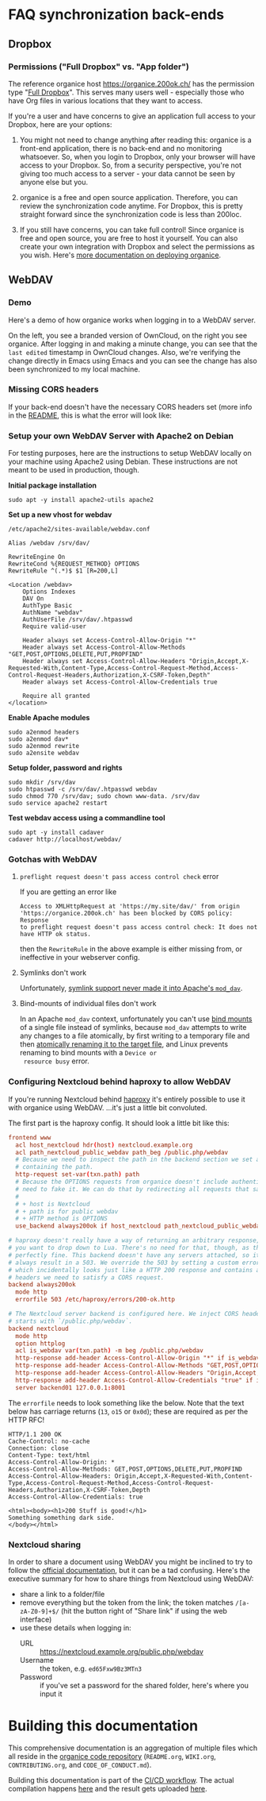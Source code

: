 # NOTE: This file holds additional documentation which doesn't need to
# be in the main README which also gets displayed on Github.

* FAQ synchronization back-ends
** Dropbox
   :PROPERTIES:
   :CUSTOM_ID: faq_dropbox
   :END:
*** Permissions ("Full Dropbox" vs. "App folder")

The reference organice host [[https://organice.200ok.ch/]] has the
permission type "[[https://www.dropbox.com/developers/reference/developer-guide][Full Dropbox]]". This serves many users well -
especially those who have Org files in various locations that they
want to access.

If you're a user and have concerns to give an application full access
to your Dropbox, here are your options:

1. You might not need to change anything after reading this: organice
   is a front-end application, there is no back-end and no monitoring
   whatsoever. So, when you login to Dropbox, only your browser will
   have access to your Dropbox. So, from a security perspective,
   you're not giving too much access to a server - your data cannot be
   seen by anyone else but you.

2. organice is a free and open source application. Therefore, you can
   review the synchronization code anytime. For Dropbox, this is
   pretty straight forward since the synchronization code is less than
   200loc.

3. If you still have concerns, you can take full control! Since
   organice is free and open source, you are free to host it yourself.
   You can also create your own integration with Dropbox and select
   the permissions as you wish. Here's [[#deployment][more documentation on deploying
   organice]].

** WebDAV
   :PROPERTIES:
   :CUSTOM_ID: faq_webdav
   :END:

*** Demo

 Here's a demo of how organice works when logging in to a WebDAV
 server.

 On the left, you see a branded version of OwnCloud, on the right you
 see organice. After logging in and making a minute change, you can see
 that the =last edited= timestamp in OwnCloud changes. Also, we're
 verifying the change directly in Emacs using Emacs and you can see the
 change has also been synchronized to my local machine.

 [[https://github.com/200ok-ch/organice/wiki/videos/demo-webdav.gif]]

*** Missing CORS headers

 If your back-end doesn't have the necessary CORS headers set (more
 info in the [[https://github.com/200ok-ch/organice/blob/master/README.org][README]], this is what the error will look like:

 [[https://github.com/200ok-ch/organice/wiki/videos/demo-webdav-failing-cors.gif]]

*** Setup your own WebDAV Server with Apache2 on Debian

 For testing purposes, here are the instructions to setup WebDAV
 locally on your machine using Apache2 using Debian. These instructions
 are not meant to be used in production, though.

 *Initial package installation*

 #+BEGIN_SRC shell
 sudo apt -y install apache2-utils apache2
 #+END_SRC

 *Set up a new vhost for webdav*

 =/etc/apache2/sites-available/webdav.conf=

 #+BEGIN_EXAMPLE
 Alias /webdav /srv/dav/

 RewriteEngine On
 RewriteCond %{REQUEST_METHOD} OPTIONS
 RewriteRule ^(.*)$ $1 [R=200,L]

 <Location /webdav>
     Options Indexes
     DAV On
     AuthType Basic
     AuthName "webdav"
     AuthUserFile /srv/dav/.htpasswd
     Require valid-user

     Header always set Access-Control-Allow-Origin "*"
     Header always set Access-Control-Allow-Methods "GET,POST,OPTIONS,DELETE,PUT,PROPFIND"
     Header always set Access-Control-Allow-Headers "Origin,Accept,X-Requested-With,Content-Type,Access-Control-Request-Method,Access-Control-Request-Headers,Authorization,X-CSRF-Token,Depth"
     Header always set Access-Control-Allow-Credentials true

     Require all granted
 </location>
 #+END_EXAMPLE

 *Enable Apache modules*

 #+BEGIN_SRC shell
 sudo a2enmod headers
 sudo a2enmod dav*
 sudo a2enmod rewrite
 sudo a2ensite webdav
 #+END_SRC

 *Setup folder, password and rights*

 #+BEGIN_SRC shell
 sudo mkdir /srv/dav
 sudo htpasswd -c /srv/dav/.htpasswd webdav
 sudo chmod 770 /srv/dav; sudo chown www-data. /srv/dav
 sudo service apache2 restart
 #+END_SRC

 *Test webdav access using a commandline tool*

 #+BEGIN_SRC shell
 sudo apt -y install cadaver
 cadaver http://localhost/webdav/
 #+END_SRC

*** Gotchas with WebDAV

**** =preflight request doesn't pass access control check= error

 If you are getting an error like

 #+BEGIN_EXAMPLE
 Access to XMLHttpRequest at 'https://my.site/dav/' from origin
 'https://organice.200ok.ch' has been blocked by CORS policy: Response
 to preflight request doesn't pass access control check: It does not
 have HTTP ok status.
 #+END_EXAMPLE

 then the =RewriteRule= in the above example is either missing from, or ineffective in your webserver config.

**** Symlinks don't work

 Unfortunately, [[https://serverfault.com/questions/453807/best-practice-to-link-with-webdav-as-followsymlinks-doesn-t-allow-to-show-symli][symlink support never made it into Apache's =mod_dav=]].

**** Bind-mounts of individual files don't work

 In an Apache =mod_dav= context, unfortunately you can't use [[https://unix.stackexchange.com/questions/198590/what-is-a-bind-mount][bind
 mounts]] of a single file instead of symlinks, because =mod_dav=
 attempts to write any changes to a file atomically, by first writing
 to a temporary file and then [[https://github.com/apache/httpd/blob/c3db73ca8a5aa7b79231a11fe2eb15de3ce943dc/modules/dav/fs/repos.c#L991][atomically renaming it to the target
 file]], and Linux prevents renaming to bind mounts with a =Device or
 resource busy= error.

*** Configuring Nextcloud behind haproxy to allow WebDAV
 If you're running Nextcloud behind [[https://www.haproxy.com/][haproxy]] it's entirely possible to use it with
 organice using WebDAV. ...it's just a little bit convoluted.

 The first part is the haproxy config. It should look a little bit like this:

 #+NAME: /etc/haproxy/haproxy.conf
 #+BEGIN_SRC conf
   frontend www
     acl host_nextcloud hdr(host) nextcloud.example.org
     acl path_nextcloud_public_webdav path_beg /public.php/webdav
     # Because we need to inspect the path in the backend section we set a variable
     # containing the path.
     http-request set-var(txn.path) path
     # Because the OPTIONS requests from organice doesn't include authentication we
     # need to fake it. We can do that by redirecting all requests that satisfy these conditions:
     #
     # + host is Nextcloud
     # + path is for public webdav
     # + HTTP method is OPTIONS
     use_backend always200ok if host_nextcloud path_nextcloud_public_webdav METH_OPTIONS

   # haproxy doesn't really have a way of returning an arbitrary response, unless
   # you want to drop down to Lua. There's no need for that, though, as this works
   # perfectly fine. This backend doesn't have any servers attached, so it'll
   # always result in a 503. We override the 503 by setting a custom errorfile,
   # which incidentally looks just like a HTTP 200 response and contains all the
   # headers we need to satisfy a CORS request.
   backend always200ok
     mode http
     errorfile 503 /etc/haproxy/errors/200-ok.http

   # The Nextcloud server backend is configured here. We inject CORS headers if URL
   # starts with `/public.php/webdav`.
   backend nextcloud
     mode http
     option httplog
     acl is_webdav var(txn.path) -m beg /public.php/webdav
     http-response add-header Access-Control-Allow-Origin "*" if is_webdav
     http-response add-header Access-Control-Allow-Methods "GET,POST,OPTIONS,DELETE,PUT,PROPFIND" if is_webdav
     http-response add-header Access-Control-Allow-Headers "Origin,Accept,X-Requested-With,Content-Type,Access-Control-Request-Method,Access-Control-Request-Headers,Authorization,X-CSRF-Token,Depth" if is_webdav
     http-response add-header Access-Control-Allow-Credentials "true" if is_webdav
     server backend01 127.0.0.1:8001
 #+END_SRC

 The ~errorfile~ needs to look something like the below. Note that the text below
 has carriage returns (~13~, ~o15~ or ~0x0d~); these are required as per the HTTP
 RFC!

 #+NAME: /etc/haproxy/errors/200-ok.http
 #+BEGIN_SRC text
   HTTP/1.1 200 OK
   Cache-Control: no-cache
   Connection: close
   Content-Type: text/html
   Access-Control-Allow-Origin: *
   Access-Control-Allow-Methods: GET,POST,OPTIONS,DELETE,PUT,PROPFIND
   Access-Control-Allow-Headers: Origin,Accept,X-Requested-With,Content-Type,Access-Control-Request-Method,Access-Control-Request-Headers,Authorization,X-CSRF-Token,Depth
   Access-Control-Allow-Credentials: true

   <html><body><h1>200 Stuff is good!</h1>
   Something something dark side.
   </body></html>
 #+END_SRC

*** Nextcloud sharing
 In order to share a document using WebDAV you might be inclined to try to follow
 the [[https://docs.nextcloud.com/server/16/user_manual/files/access_webdav.html#accessing-public-shares-over-webdav][official documentation]], but it can be a tad confusing. Here's the executive
 summary for how to share things from Nextcloud using WebDAV:

 + share a link to a folder/file
 + remove everything but the token from the link; the token matches
   ~/[a-zA-Z0-9]+$/~ (hit the button right of "Share link" if using the web
   interface)
 + use these details when logging in:
   + URL :: https://nextcloud.example.org/public.php/webdav
   + Username :: the token, e.g. ~ed65Fxw9Bz3MTn3~
   + Password :: if you've set a password for the shared folder, here's where you
                 input it

* Building this documentation
  :PROPERTIES:
  :CUSTOM_ID: building_docs
  :END:

This comprehensive documentation is an aggregation of multiple files
which all reside in the [[https://github.com/200ok-ch/organice][organice code repository]] (=README.org=,
=WIKI.org=, =CONTRIBUTING.org=, and =CODE_OF_CONDUCT.md=).

Building this documentation is part of the [[https://github.com/200ok-ch/organice/blob/master/.circleci/config.yml][CI/CD workflow]]. The actual
compilation happens [[https://github.com/200ok-ch/organice/blob/master/bin/compile_doc.sh][here]] and the result gets uploaded [[https://github.com/200ok-ch/organice/blob/master/bin/compile_doc_and_upload.sh][here]].
